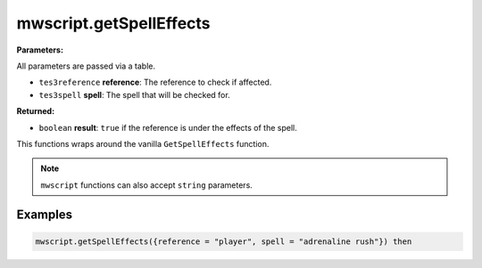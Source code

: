 
mwscript.getSpellEffects
====================================================================================================

**Parameters:**

All parameters are passed via a table.

- ``tes3reference`` **reference**: The reference to check if affected.
- ``tes3spell`` **spell**: The spell that will be checked for.

**Returned:**

- ``boolean`` **result**: ``true`` if the reference is under the effects of the spell.


This functions wraps around the vanilla ``GetSpellEffects`` function.

.. note:: ``mwscript`` functions can also accept ``string`` parameters.

Examples
----------------------------------------------------------------------------------------------------

.. code-block:: lua

    mwscript.getSpellEffects({reference = "player", spell = "adrenaline rush"}) then
